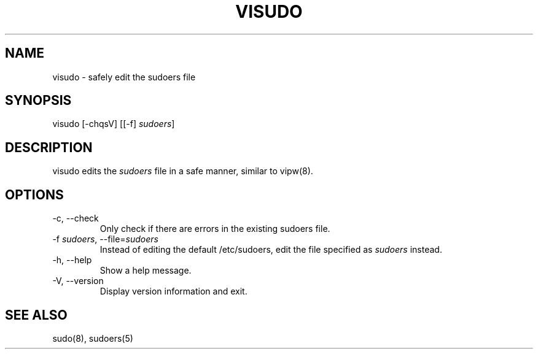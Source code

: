 .\" Automatically generated by Pandoc 3.6.3
.\"
.TH "VISUDO" "8" "" "sudo\-rs 0.2.8" "sudo\-rs"
.SH NAME
\f[CR]visudo\f[R] \- safely edit the sudoers file
.SH SYNOPSIS
\f[CR]visudo\f[R] [\f[CR]\-chqsV\f[R]] [[\f[CR]\-f\f[R]]
\f[I]sudoers\f[R]]
.SH DESCRIPTION
\f[CR]visudo\f[R] edits the \f[I]sudoers\f[R] file in a safe manner,
similar to vipw(8).
.SH OPTIONS
.TP
\f[CR]\-c\f[R], \f[CR]\-\-check\f[R]
Only check if there are errors in the existing sudoers file.
.TP
\f[CR]\-f\f[R] \f[I]sudoers\f[R], \f[CR]\-\-file\f[R]=\f[I]sudoers\f[R]
Instead of editing the default \f[CR]/etc/sudoers\f[R], edit the file
specified as \f[I]sudoers\f[R] instead.
.TP
\f[CR]\-h\f[R], \f[CR]\-\-help\f[R]
Show a help message.
.TP
\f[CR]\-V\f[R], \f[CR]\-\-version\f[R]
Display version information and exit.
.SH SEE ALSO
sudo(8), sudoers(5)
